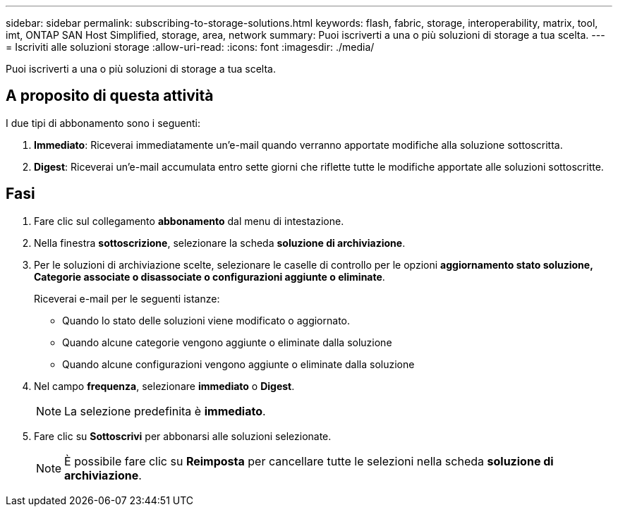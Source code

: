 ---
sidebar: sidebar 
permalink: subscribing-to-storage-solutions.html 
keywords: flash, fabric, storage, interoperability, matrix, tool, imt, ONTAP SAN Host Simplified, storage, area, network 
summary: Puoi iscriverti a una o più soluzioni di storage a tua scelta. 
---
= Iscriviti alle soluzioni storage
:allow-uri-read: 
:icons: font
:imagesdir: ./media/


[role="lead"]
Puoi iscriverti a una o più soluzioni di storage a tua scelta.



== A proposito di questa attività

I due tipi di abbonamento sono i seguenti:

. *Immediato*: Riceverai immediatamente un'e-mail quando verranno apportate modifiche alla soluzione sottoscritta.
. *Digest*: Riceverai un'e-mail accumulata entro sette giorni che riflette tutte le modifiche apportate alle soluzioni sottoscritte.




== Fasi

. Fare clic sul collegamento *abbonamento* dal menu di intestazione.
. Nella finestra *sottoscrizione*, selezionare la scheda *soluzione di archiviazione*.
. Per le soluzioni di archiviazione scelte, selezionare le caselle di controllo per le opzioni *aggiornamento stato soluzione, Categorie associate o disassociate o configurazioni aggiunte o eliminate*.
+
Riceverai e-mail per le seguenti istanze:

+
** Quando lo stato delle soluzioni viene modificato o aggiornato.
** Quando alcune categorie vengono aggiunte o eliminate dalla soluzione
** Quando alcune configurazioni vengono aggiunte o eliminate dalla soluzione


. Nel campo *frequenza*, selezionare *immediato* o *Digest*.
+

NOTE: La selezione predefinita è *immediato*.

. Fare clic su *Sottoscrivi* per abbonarsi alle soluzioni selezionate.
+

NOTE: È possibile fare clic su *Reimposta* per cancellare tutte le selezioni nella scheda *soluzione di archiviazione*.


